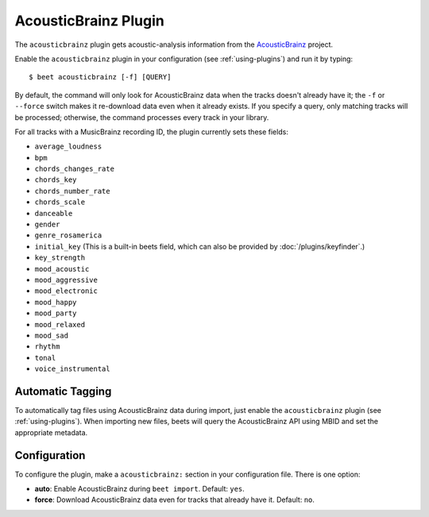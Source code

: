 AcousticBrainz Plugin
=====================

The ``acousticbrainz`` plugin gets acoustic-analysis information from the
`AcousticBrainz`_ project.

.. _AcousticBrainz: http://acousticbrainz.org/

Enable the ``acousticbrainz`` plugin in your configuration (see :ref:`using-plugins`) and run it by typing::

    $ beet acousticbrainz [-f] [QUERY]

By default, the command will only look for AcousticBrainz data when the tracks
doesn't already have it; the ``-f`` or ``--force`` switch makes it re-download
data even when it already exists. If you specify a query, only matching tracks
will be processed; otherwise, the command processes every track in your
library.

For all tracks with a MusicBrainz recording ID, the plugin currently sets
these fields:

* ``average_loudness``
* ``bpm``
* ``chords_changes_rate``
* ``chords_key``
* ``chords_number_rate``
* ``chords_scale``
* ``danceable``
* ``gender``
* ``genre_rosamerica``
* ``initial_key`` (This is a built-in beets field, which can also be provided
  by :doc:`/plugins/keyfinder`.)
* ``key_strength``
* ``mood_acoustic``
* ``mood_aggressive``
* ``mood_electronic``
* ``mood_happy``
* ``mood_party``
* ``mood_relaxed``
* ``mood_sad``
* ``rhythm``
* ``tonal``
* ``voice_instrumental``

Automatic Tagging
-----------------

To automatically tag files using AcousticBrainz data during import, just
enable the ``acousticbrainz`` plugin (see :ref:`using-plugins`). When importing 
new files, beets will query the AcousticBrainz API using MBID and
set the appropriate metadata.

Configuration
-------------

To configure the plugin, make a ``acousticbrainz:`` section in your
configuration file. There is one option:

- **auto**: Enable AcousticBrainz during ``beet import``.
  Default: ``yes``.
- **force**: Download AcousticBrainz data even for tracks that already have
  it.
  Default: ``no``.
